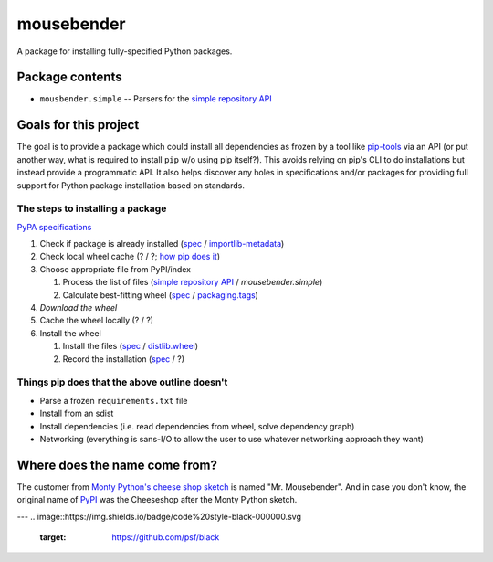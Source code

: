 mousebender
###########
A package for installing fully-specified Python packages.

Package contents
================

- ``mousbender.simple`` -- Parsers for the `simple repository API`_

Goals for this project
======================

The goal is to provide a package which could install all dependencies as frozen by a tool like `pip-tools`_ via an API (or put another way, what is required to install ``pip`` w/o using pip itself?). This avoids relying on pip's CLI to do installations but instead provide a programmatic API. It also helps discover any holes in specifications and/or packages for providing full support for Python package installation based on standards.

The steps to installing a package
---------------------------------

`PyPA specifications`_

1. Check if package is already installed (`spec <https://packaging.python.org/specifications/recording-installed-packages/>`__ / `importlib-metadata`_)
2. Check local wheel cache (? / ?; `how pip does it <https://pip.pypa.io/en/stable/reference/pip_install/#caching>`__)
3. Choose appropriate file from PyPI/index

   1. Process the list of files (`simple repository API`_ / `mousebender.simple`)
   2. Calculate best-fitting wheel (`spec <https://packaging.python.org/specifications/platform-compatibility-tags/>`__ / `packaging.tags`_)

4. *Download the wheel*
5. Cache the wheel locally (? / ?)
6. Install the wheel

   1. Install the files (`spec <https://packaging.python.org/specifications/distribution-formats/>`__ / `distlib.wheel`_)
   2. Record the installation (`spec <https://packaging.python.org/specifications/recording-installed-packages/>`__ / ?)


Things pip does that the above outline doesn't
----------------------------------------------

* Parse a frozen ``requirements.txt`` file
* Install from an sdist
* Install dependencies (i.e. read dependencies from wheel, solve dependency graph)
* Networking (everything is sans-I/O to allow the user to use whatever networking approach they want)

Where does the name come from?
==============================
The customer from `Monty Python's cheese shop sketch`_ is named "Mr. Mousebender". And in case you don't know, the original name of PyPI_ was the Cheeseshop after the Monty Python sketch.


---
.. image::https://img.shields.io/badge/code%20style-black-000000.svg
    :target: https://github.com/psf/black


.. _distlib.wheel: https://distlib.readthedocs.io/en/latest/tutorial.html#installing-from-wheels
.. _importlib-metadata: https://pypi.org/project/importlib-metadata/
.. _Monty Python's cheese shop sketch: https://en.wikipedia.org/wiki/Cheese_Shop_sketch
.. _packaging.tags: https://packaging.pypa.io/en/latest/tags/
.. _pip-tools: https://pypi.org/project/pip-tools/
.. _PyPI: https://pypi.org
.. _PyPA specifications: https://packaging.python.org/specifications/
.. _simple repository API: https://packaging.python.org/specifications/simple-repository-api/
